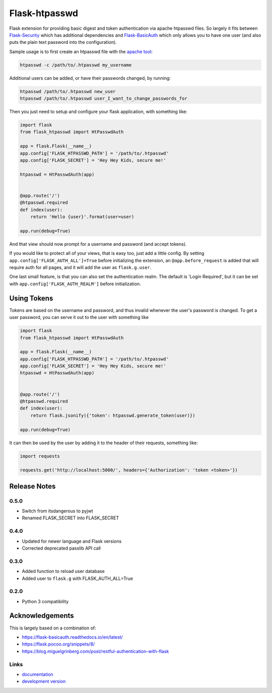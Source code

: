 Flask-htpasswd
--------------
.. image:: https://img.shields.io/travis/carsongee/flask-htpasswd.svg
    :target: https://travis-ci.org/carsongee/flask-htpasswd
.. image:: https://img.shields.io/coveralls/carsongee/flask-htpasswd.svg
    :target: https://coveralls.io/r/carsongee/flask-htpasswd
.. image:: https://img.shields.io/github/issues/carsongee/flask-htpasswd.svg
    :target: https://github.com/carsongee/flask-htpasswd/issues
.. image:: https://img.shields.io/pypi/dm/flask-htpasswd.svg
    :target: https://pypi.python.org/pypi/flask-htpasswd/
.. image:: https://img.shields.io/pypi/v/flask-htpasswd.svg
    :target: https://pypi.python.org/pypi/flask-htpasswd/
.. image:: https://img.shields.io/badge/license-BSD-blue.svg
    :target: https://github.com/carsongee/flask-htpasswd/blob/master/LICENSE


Flask extension for providing basic digest and token authentication
via apache htpasswd files.  So largely it fits between `Flask-Security
<https://pythonhosted.org/Flask-Security/>`_ which has additional
dependencies and `Flask-BasicAuth
<http://flask-basicauth.readthedocs.org/en/latest/>`_ which only
allows you to have one user (and also puts the plain text password
into the configuration).

Sample usage is to first create an htpasswd file with the `apache tool <http://httpd.apache.org/docs/2.2/programs/htpasswd.html>`_:

.. code-block:: bash

  htpasswd -c /path/to/.htpasswd my_username

Additional users can be added, or have their passwords changed, by running:

.. code-block:: bash

  htpasswd /path/to/.htpasswd new_user
  htpasswd /path/to/.htpasswd user_I_want_to_change_passwords_for

Then you just need to setup and configure your flask application, with
something like:

.. code-block:: python

  import flask
  from flask_htpasswd import HtPasswdAuth

  app = flask.Flask(__name__)
  app.config['FLASK_HTPASSWD_PATH'] = '/path/to/.htpasswd'
  app.config['FLASK_SECRET'] = 'Hey Hey Kids, secure me!'

  htpasswd = HtPasswdAuth(app)
  

  @app.route('/')
  @htpasswd.required
  def index(user):
      return 'Hello {user}'.format(user=user)

  app.run(debug=True)

And that view should now prompt for a username and password (and
accept tokens).

If you would like to protect all of your views, that is easy too, just
add a little config. By setting ``app.config['FLASK_AUTH_ALL']=True``
before initializing the extension, an ``@app.before_request`` is added
that will require auth for all pages, and it will add the user as
``flask.g.user``.

One last small feature, is that you can also set the authentication
realm.  The default is 'Login Required', but it can be set with
``app.config['FLASK_AUTH_REALM']`` before initialization.


Using Tokens
============

Tokens are based on the username and password, and thus invalid
whenever the user's password is changed.  To get a user password, you
can serve it out to the user with something like

.. code-block:: python

  import flask
  from flask_htpasswd import HtPasswdAuth

  app = flask.Flask(__name__)
  app.config['FLASK_HTPASSWD_PATH'] = '/path/to/.htpasswd'
  app.config['FLASK_SECRET'] = 'Hey Hey Kids, secure me!'
  htpasswd = HtPasswdAuth(app)
  

  @app.route('/')
  @htpasswd.required
  def index(user):
      return flask.jsonify({'token': htpasswd.generate_token(user)})

  app.run(debug=True)

It can then be used by the user by adding it to the header of their requests, something like:

.. code-block:: python

  import requests

  requests.get('http://localhost:5000/', headers={'Authorization': 'token <token>'})


Release Notes
=============

0.5.0
`````

- Switch from itsdangerous to pyjwt
- Renamed FLASK_SECRET into FLASK_SECRET

0.4.0
`````

- Updated for newer language and Flask versions
- Corrected deprecated passlib API call

0.3.0
`````

- Added function to reload user database
- Added user to ``flask.g`` with FLASK_AUTH_ALL=True

0.2.0
`````

- Python 3 compatibility

Acknowledgements
================

This is largely based on a combination of:

- https://flask-basicauth.readthedocs.io/en/latest/
- `https://flask.pocoo.org/snippets/8/ <https://web.archive.org/web/20190706125230/https://flask.pocoo.org/snippets/8/>`_
- https://blog.miguelgrinberg.com/post/restful-authentication-with-flask


Links
`````

* `documentation
  <https://github.com/carsongee/flask-htpasswd/blob/master/README.rst>`_
* `development version
  <https://github.com/carsongee/flask-htpasswd/archive/master.tar.gz#egg=flask-htpasswd-dev>`_
